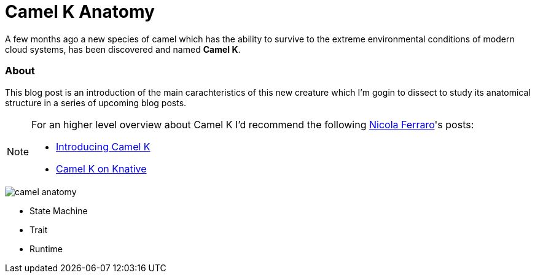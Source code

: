 = Camel K Anatomy
:hp-tags: camel, camel-k, cloud
:published_at: 2019-01-06
:hp-image: camel-anatomy.jpg

A few months ago a new species of camel which has the ability to survive to the extreme environmental conditions of modern cloud systems, has been discovered and named *Camel K*.

=== About

This blog post is an introduction of the main carachteristics of this new creature which I'm gogin to dissect to study its anatomical structure in a series of upcoming blog posts. 

[NOTE]
====
For an higher level overview about Camel K I'd recommend the following https://www.nicolaferraro.me[Nicola Ferraro]'s posts: 

* https://www.nicolaferraro.me/2018/10/15/introducing-camel-k/[Introducing Camel K]
* https://www.nicolaferraro.me/2018/12/10/camel-k-on-knative/[Camel K on Knative]
====

--
image::camel-anatomy.jpg[]
--

* State Machine
* Trait
* Runtime
